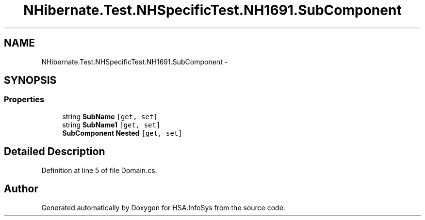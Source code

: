 .TH "NHibernate.Test.NHSpecificTest.NH1691.SubComponent" 3 "Fri Jul 5 2013" "Version 1.0" "HSA.InfoSys" \" -*- nroff -*-
.ad l
.nh
.SH NAME
NHibernate.Test.NHSpecificTest.NH1691.SubComponent \- 
.SH SYNOPSIS
.br
.PP
.SS "Properties"

.in +1c
.ti -1c
.RI "string \fBSubName\fP\fC [get, set]\fP"
.br
.ti -1c
.RI "string \fBSubName1\fP\fC [get, set]\fP"
.br
.ti -1c
.RI "\fBSubComponent\fP \fBNested\fP\fC [get, set]\fP"
.br
.in -1c
.SH "Detailed Description"
.PP 
Definition at line 5 of file Domain\&.cs\&.

.SH "Author"
.PP 
Generated automatically by Doxygen for HSA\&.InfoSys from the source code\&.
